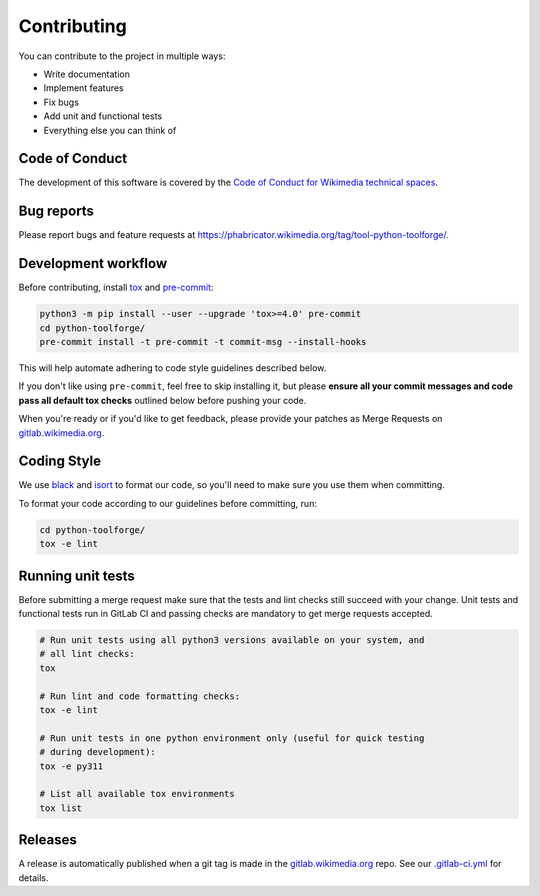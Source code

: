 Contributing
============

You can contribute to the project in multiple ways:

* Write documentation
* Implement features
* Fix bugs
* Add unit and functional tests
* Everything else you can think of

Code of Conduct
---------------

The development of this software is covered by the `Code of Conduct for
Wikimedia technical spaces`_.

Bug reports
-----------

Please report bugs and feature requests at https://phabricator.wikimedia.org/tag/tool-python-toolforge/.

Development workflow
--------------------

Before contributing, install tox_ and pre-commit_:

.. code-block:: bash

  python3 -m pip install --user --upgrade 'tox>=4.0' pre-commit
  cd python-toolforge/
  pre-commit install -t pre-commit -t commit-msg --install-hooks

This will help automate adhering to code style guidelines described below.

If you don't like using ``pre-commit``, feel free to skip installing it, but
please **ensure all your commit messages and code pass all default tox
checks** outlined below before pushing your code.

When you're ready or if you'd like to get feedback, please provide your
patches as Merge Requests on gitlab.wikimedia.org_.

Coding Style
------------

We use black_ and isort_ to format our code, so you'll need to make sure you
use them when committing.

To format your code according to our guidelines before committing, run:

.. code-block:: bash

  cd python-toolforge/
  tox -e lint

Running unit tests
------------------

Before submitting a merge request make sure that the tests and lint checks
still succeed with your change. Unit tests and functional tests run in GitLab
CI and passing checks are mandatory to get merge requests accepted.

.. code-block:: bash

   # Run unit tests using all python3 versions available on your system, and
   # all lint checks:
   tox

   # Run lint and code formatting checks:
   tox -e lint

   # Run unit tests in one python environment only (useful for quick testing
   # during development):
   tox -e py311

   # List all available tox environments
   tox list

Releases
--------

A release is automatically published when a git tag is made in the
gitlab.wikimedia.org_ repo. See our `.gitlab-ci.yml`_ for details.

.. _Code of Conduct for Wikimedia technical spaces: https://www.mediawiki.org/wiki/Code_of_Conduct
.. _tox: https://tox.wiki/
.. _pre-commit: https://pre-commit.com
.. _gitlab.wikimedia.org: https://gitlab.wikimedia.org/toolforge-repos/python-toolforge
.. _black: https://github.com/python/black
.. _isort: https://pycqa.github.io/isort/
.. _.gitlab-ci.yml: https://gitlab.wikimedia.org/toolforge-repos/python-toolforge/-/blob/main/.gitlab-ci.yml
